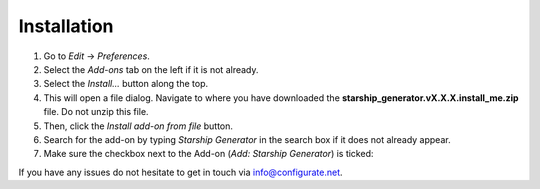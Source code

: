 #############
Installation
#############

#. Go to *Edit* -> *Preferences*.
#. Select the *Add-ons* tab on the left if it is not already.
#. Select the *Install...* button along the top.
#. This will open a file dialog. Navigate to where you have downloaded the **starship_generator.vX.X.X.install_me.zip** file.  Do not unzip this file.
#. Then, click the *Install add-on from file* button.
#. Search for the add-on by typing *Starship Generator* in the search box if it does not already appear.
#. Make sure the checkbox next to the Add-on (*Add: Starship Generator*) is ticked:

.. image:: images/install_screen.jpg
  :alt: Starship Generator Installed

If you have any issues do not hesitate to get in touch via `info@configurate.net <mailto:info@configurate.net>`_.